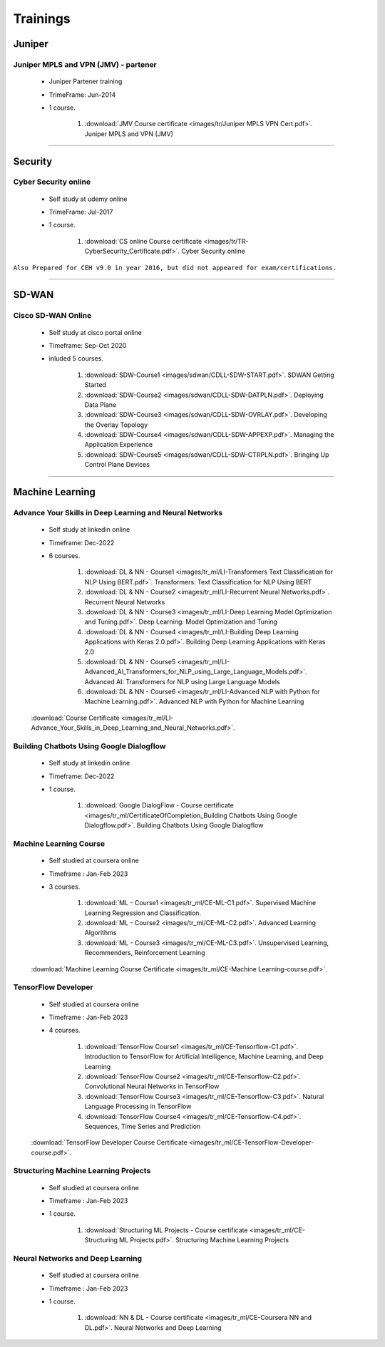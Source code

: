 
Trainings
========================



Juniper
-------


Juniper MPLS and VPN (JMV) - partener
^^^^^^^^^^^^^^^^^^^^^^^^^^^^^^^^^^^^^
 
    * Juniper Partener training
    * TrimeFrame: Jun-2014
    * 1 course.

        #. :download:`JMV Course certificate <images/tr/Juniper MPLS VPN Cert.pdf>`. Juniper MPLS and VPN (JMV)

-----


Security
--------


Cyber Security online
^^^^^^^^^^^^^^^^^^^^^

 
    * Self study at udemy online
    * TrimeFrame: Jul-2017
    * 1 course.

        #. :download:`CS online Course certificate <images/tr/TR-CyberSecurity_Certificate.pdf>`. Cyber Security online


``Also Prepared for CEH v9.0 in year 2016, but did not appeared for exam/certifications.``


-----


SD-WAN
------

Cisco SD-WAN Online 
^^^^^^^^^^^^^^^^^^^^^^^

    * Self study at cisco portal online
    * Timeframe: Sep-Oct 2020
    * inluded 5 courses.

        #. :download:`SDW-Course1 <images/sdwan/CDLL-SDW-START.pdf>`. SDWAN Getting Started
        #. :download:`SDW-Course2 <images/sdwan/CDLL-SDW-DATPLN.pdf>`. Deploying Data Plane
        #. :download:`SDW-Course3 <images/sdwan/CDLL-SDW-OVRLAY.pdf>`. Developing the Overlay Topology
        #. :download:`SDW-Course4 <images/sdwan/CDLL-SDW-APPEXP.pdf>`. Managing the Application Experience
        #. :download:`SDW-Course5 <images/sdwan/CDLL-SDW-CTRPLN.pdf>`. Bringing Up Control Plane Devices


-----


Machine Learning
----------------


Advance Your Skills in Deep Learning and Neural Networks
^^^^^^^^^^^^^^^^^^^^^^^^^^^^^^^^^^^^^^^^^^^^^^^^^^^^^^^^

    * Self study at linkedin online
    * Timeframe: Dec-2022
    * 6 courses.

        #. :download:`DL & NN - Course1 <images/tr_ml/LI-Transformers Text Classification for NLP Using BERT.pdf>`. Transformers: Text Classification for NLP Using BERT
        #. :download:`DL & NN - Course2 <images/tr_ml/LI-Recurrent Neural Networks.pdf>`. Recurrent Neural Networks
        #. :download:`DL & NN - Course3 <images/tr_ml/LI-Deep Learning Model Optimization and Tuning.pdf>`. Deep Learning: Model Optimization and Tuning
        #. :download:`DL & NN - Course4 <images/tr_ml/LI-Building Deep Learning Applications with Keras 2.0.pdf>`. Building Deep Learning Applications with Keras 2.0
        #. :download:`DL & NN - Course5 <images/tr_ml/LI-Advanced_AI_Transformers_for_NLP_using_Large_Language_Models.pdf>`. Advanced AI: Transformers for NLP using Large Language Models
        #. :download:`DL & NN - Course6 <images/tr_ml/LI-Advanced NLP with Python for Machine Learning.pdf>`. Advanced NLP with Python for Machine Learning

    :download:`Course Certificate <images/tr_ml/LI-Advance_Your_Skills_in_Deep_Learning_and_Neural_Networks.pdf>`.




Building Chatbots Using Google Dialogflow
^^^^^^^^^^^^^^^^^^^^^^^^^^^^^^^^^^^^^^^^^
 
    * Self study at linkedin online
    * Timeframe: Dec-2022
    * 1 course.

        #. :download:`Google DialogFlow - Course certificate <images/tr_ml/CertificateOfCompletion_Building Chatbots Using Google Dialogflow.pdf>`. Building Chatbots Using Google Dialogflow



Machine Learning Course
^^^^^^^^^^^^^^^^^^^^^^^

    * Self studied at coursera online
    * Timeframe : Jan-Feb 2023
    * 3 courses.

        #. :download:`ML - Course1 <images/tr_ml/CE-ML-C1.pdf>`. Supervised Machine Learning Regression and Classification.
        #. :download:`ML - Course2 <images/tr_ml/CE-ML-C2.pdf>`. Advanced Learning Algorithms 
        #. :download:`ML - Course3 <images/tr_ml/CE-ML-C3.pdf>`. Unsupervised Learning, Recommenders, Reinforcement Learning 


    :download:`Machine Learning Course Certificate <images/tr_ml/CE-Machine Learning-course.pdf>`.




TensorFlow Developer
^^^^^^^^^^^^^^^^^^^^

    * Self studied at coursera online
    * Timeframe : Jan-Feb 2023
    * 4 courses.

        #. :download:`TensorFlow Course1 <images/tr_ml/CE-Tensorflow-C1.pdf>`. Introduction to TensorFlow for Artificial Intelligence, Machine Learning, and Deep Learning
        #. :download:`TensorFlow Course2 <images/tr_ml/CE-Tensorflow-C2.pdf>`. Convolutional Neural Networks in TensorFlow
        #. :download:`TensorFlow Course3 <images/tr_ml/CE-Tensorflow-C3.pdf>`. Natural Language Processing in TensorFlow
        #. :download:`TensorFlow Course4 <images/tr_ml/CE-Tensorflow-C4.pdf>`. Sequences, Time Series and Prediction

    :download:`TensorFlow Developer Course Certificate <images/tr_ml/CE-TensorFlow-Developer-course.pdf>`.





Structuring Machine Learning Projects
^^^^^^^^^^^^^^^^^^^^^^^^^^^^^^^^^^^^^

    * Self studied at coursera online
    * Timeframe : Jan-Feb 2023
    * 1 course.

        #. :download:`Structuring ML Projects - Course certificate <images/tr_ml/CE-Structuring ML Projects.pdf>`. Structuring Machine Learning Projects


Neural Networks and Deep Learning
^^^^^^^^^^^^^^^^^^^^^^^^^^^^^^^^^

    * Self studied at coursera online
    * Timeframe : Jan-Feb 2023
    * 1 course.

        #. :download:`NN & DL - Course certificate <images/tr_ml/CE-Coursera NN and DL.pdf>`. Neural Networks and Deep Learning


